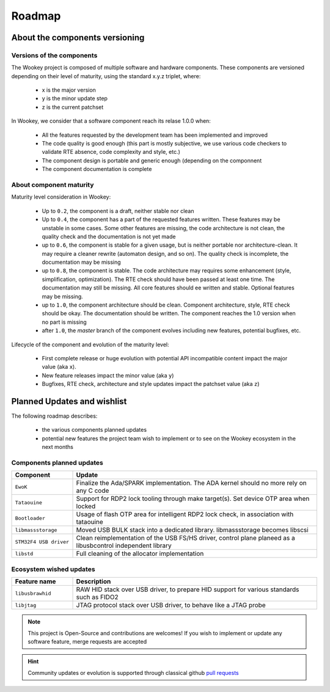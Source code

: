 .. _roadmap:

Roadmap
=======

About the components versioning
-------------------------------

Versions of the components
""""""""""""""""""""""""""

The Wookey project is composed of multiple software and hardware components.
These components are versioned depending on their level of maturity, using the standard x.y.z triplet, where:

   * x is the major version
   * y is the minor update step
   * z is the current patchset

In Wookey, we consider that a software component reach its relase 1.0.0 when:

   * All the features requested by the development team has been implemented and improved
   * The code quality is good enough (this part is mostly subjective, we use various code checkers to validate RTE absence, code complexity and style, etc.)
   * The component design is portable and generic enough (depending on the componnent
   * The component documentation is complete

About component maturity
""""""""""""""""""""""""


.. image:: img/maturity.png
   :alt: maturity level
   :align: center

Maturity level consideration in Wookey:


   * Up to ``0.2``, the component is a draft, neither stable nor clean
   * Up to ``0.4``, the component has a part of the requested features written. These features may be unstable in some cases. Some other features are missing, the code architecture is not clean, the quality check and the documentation is not yet made
   * up to ``0.6``, the component is stable for a given usage, but is neither portable nor architecture-clean. It may require a cleaner rewrite (automaton design, and so on). The quality check is incomplete, the documentation may be missing
   * up to ``0.8``, the component is stable. The code architecture may requires some enhancement (style, simplification, optimization). The RTE check should have been passed at least one time. The documentation may still be missing. All core features should ee written and stable. Optional features may be missing.
   * up to ``1.0``, the component architecture should be clean. Component architecture, style, RTE check should be okay. The documentation should be written. The component reaches the 1.0 version when no part is missing
   * after ``1.0``, the `master` branch of the component evolves including new features, potential bugfixes, etc.


Lifecycle of the component and evolution of the maturity level:

   * First complete release or huge evolution with potential API incompatible content impact the major value (aka ``x``).
   * New feature releases impact the minor value (aka ``y``)
   * Bugfixes, RTE check, architecture and style updates impact the patchset value (aka ``z``)

Planned Updates and wishlist
----------------------------

The following roadmap describes:

   * the various components planned updates
   * potential new features the project team wish to implement or to see on the Wookey ecosystem in the next months


Components planned updates
""""""""""""""""""""""""""

.. list-table::
   :widths: 20 80
   :header-rows: 1

   * - Component
     - Update
   * - ``EwoK``
     - Finalize the Ada/SPARK implementation. The ADA kernel should no more rely on any C code
   * - ``Tataouine``
     - Support for RDP2 lock tooling through make target(s). Set device OTP area when locked
   * - ``Bootloader``
     - Usage of flash OTP area for intelligent RDP2 lock check, in association with tataouine
   * - ``libmassstorage``
     - Moved USB BULK stack into a dedicated library. libmassstorage becomes libscsi
   * - ``STM32F4 USB driver``
     - Clean reimplementation of the USB FS/HS driver, control plane planeed as a libusbcontrol independent library
   * - ``libstd``
     - Full cleaning of the allocator implementation


Ecosystem wished updates
""""""""""""""""""""""""

.. list-table::
   :widths: 20 80
   :header-rows: 1

   * - Feature name
     - Description
   * - ``libusbrawhid``
     - RAW HID stack over USB driver, to prepare HID support for various standards such as FIDO2
   * - ``libjtag``
     - JTAG protocol stack over USB driver, to behave like a JTAG probe


.. note::
   This project is Open-Source and contributions are welcomes! If you wish to implement or update any
   software feature, merge requests are accepted


.. hint::
   Community updates or evolution is supported through classical github `pull requests <https://help.github.com/en/articles/about-pull-requests>`_
